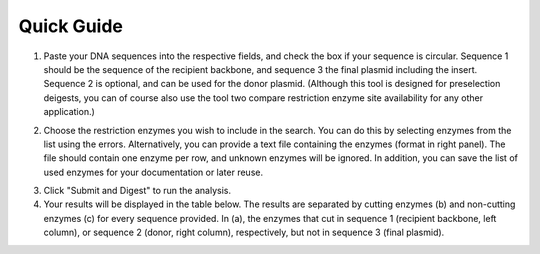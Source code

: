 Quick Guide
===========

1. Paste your DNA sequences into the respective fields, and check the box if your sequence is circular. Sequence 1 should be the sequence of the recipient backbone, and sequence 3 the final plasmid including the insert. Sequence 2 is optional, and can be used for the donor plasmid. (Although this tool is designed for preselection deigests, you can of course also use the tool two compare restriction enzyme site availability for any other application.)

.. image:: images/workflow_01.png
  :width: 450
  :alt: preselection digest principle

2. Choose the restriction enzymes you wish to include in the search. You can do this by selecting enzymes from the list using the errors. Alternatively, you can provide a text file containing the enzymes (format in right panel). The file should contain one enzyme per row, and unknown enzymes will be ignored. In addition, you can save the list of used enzymes for your documentation or later reuse.

.. image:: images/workflow_02.png
  :width: 450
  :alt: preselection digest principle
  
3. Click "Submit and Digest" to run the analysis.

4. Your results will be displayed in the table below. The results are separated by cutting enzymes (b) and non-cutting enzymes (c) for every sequence provided. In (a), the enzymes that cut in sequence 1 (recipient backbone, left column), or sequence 2 (donor, right column), respectively, but not in sequence 3 (final plasmid).

.. image:: images/workflow_03.png
  :width: 800
  :alt: preselection digest principle
